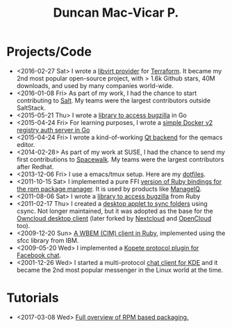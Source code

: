 #+TITLE: Duncan Mac-Vicar P.
#+OPTIONS: toc:nil title:nil
#+SLUG: index-----

* \faCode Projects/Code
  :PROPERTIES:
  :HTML_CONTAINER_CLASS: post-list
  :END:

- <2016-02-27 Sat> I wrote a [[https://github.com/dmacvicar/terraform-provider-libvirt][libvirt provider]] for [[https://terraform.io][Terraform]]. It became my 2nd most popular open-source project, with > 1.6k Github stars, 40M downloads, and used by many companies world-wide.
- <2016-01-08 Fri> As part of my work, I had the chance to start contributing to [[https://github.com/saltstack/salt][Salt]]. My teams were the largest contributors outside SaltStack.
- <2015-05-21 Thu> I wrote a [[https://github.com/dmacvicar/gorgojo][library to access bugzilla]] in Go
- <2015-04-24 Fri> For learning purposes, I wrote a [[https://github.com/dmacvicar/garita][simple Docker v2 registry auth server in Go]]
- <2015-04-24 Fri> I wrote a kind-of-working [[https://github.com/dmacvicar/qemacs][Qt backend]] for the qemacs editor.
- <2014-02-28> As part of my work at SUSE, I had the chance to send my first contributions to [[https://github.com/spacewalkproject/spacewalk][Spacewalk]]. My teams were the largest contributors after Redhat.
- <2013-12-06 Fri> I use a emacs/tmux setup. Here are my [[https://github.com/dmacvicar/dotfiles][dotfiles]].
- <2011-10-15 Sat> I implemented a pure FFI [[https://github.com/dmacvicar/ruby-rpm-ffi][version of Ruby bindings for the rpm package manager]]. It is used by products like [[https://www.manageiq.org/][ManageIQ]].
- <2011-08-06 Sat> I wrote a [[https://github.com/dmacvicar/bicho][library to access bugzilla]] from Ruby
- <2011-02-17 Thu> I created a [[https://github.com/dmacvicar/mirall][desktop applet to sync folders]] using csync. Not longer maintained, but it was adopted as the base for the [[https://github.com/owncloud/client][Owncloud desktop client]] (later forked by [[https://nextcloud.com/][Nextcloud]] and [[https://opencloud.eu][OpenCloud]] too).
- <2009-12-20 Sun> [[https://github.com/dmacvicar/ruby-sfcc][A WBEM (CIM) client in Ruby]], implemented using the sfcc library from IBM.
- <2009-05-20 Wed> I implemented a [[https://github.com/dmacvicar/kopete-facebook][Kopete protocol plugin for Facebook chat]].
- <2001-12-26 Wed> I started a multi-protocol [[https://en.wikipedia.org/wiki/Kopete][chat client for KDE]] and it became the 2nd most popular messenger in the Linux world at the time.

* \faGraduationCap Tutorials
  :PROPERTIES:
  :HTML_CONTAINER_CLASS: post-list
  :END:

- <2017-03-08 Wed> [[file:tutorials/rpm-packaging/index.org][Full overview of RPM based packaging.]]

